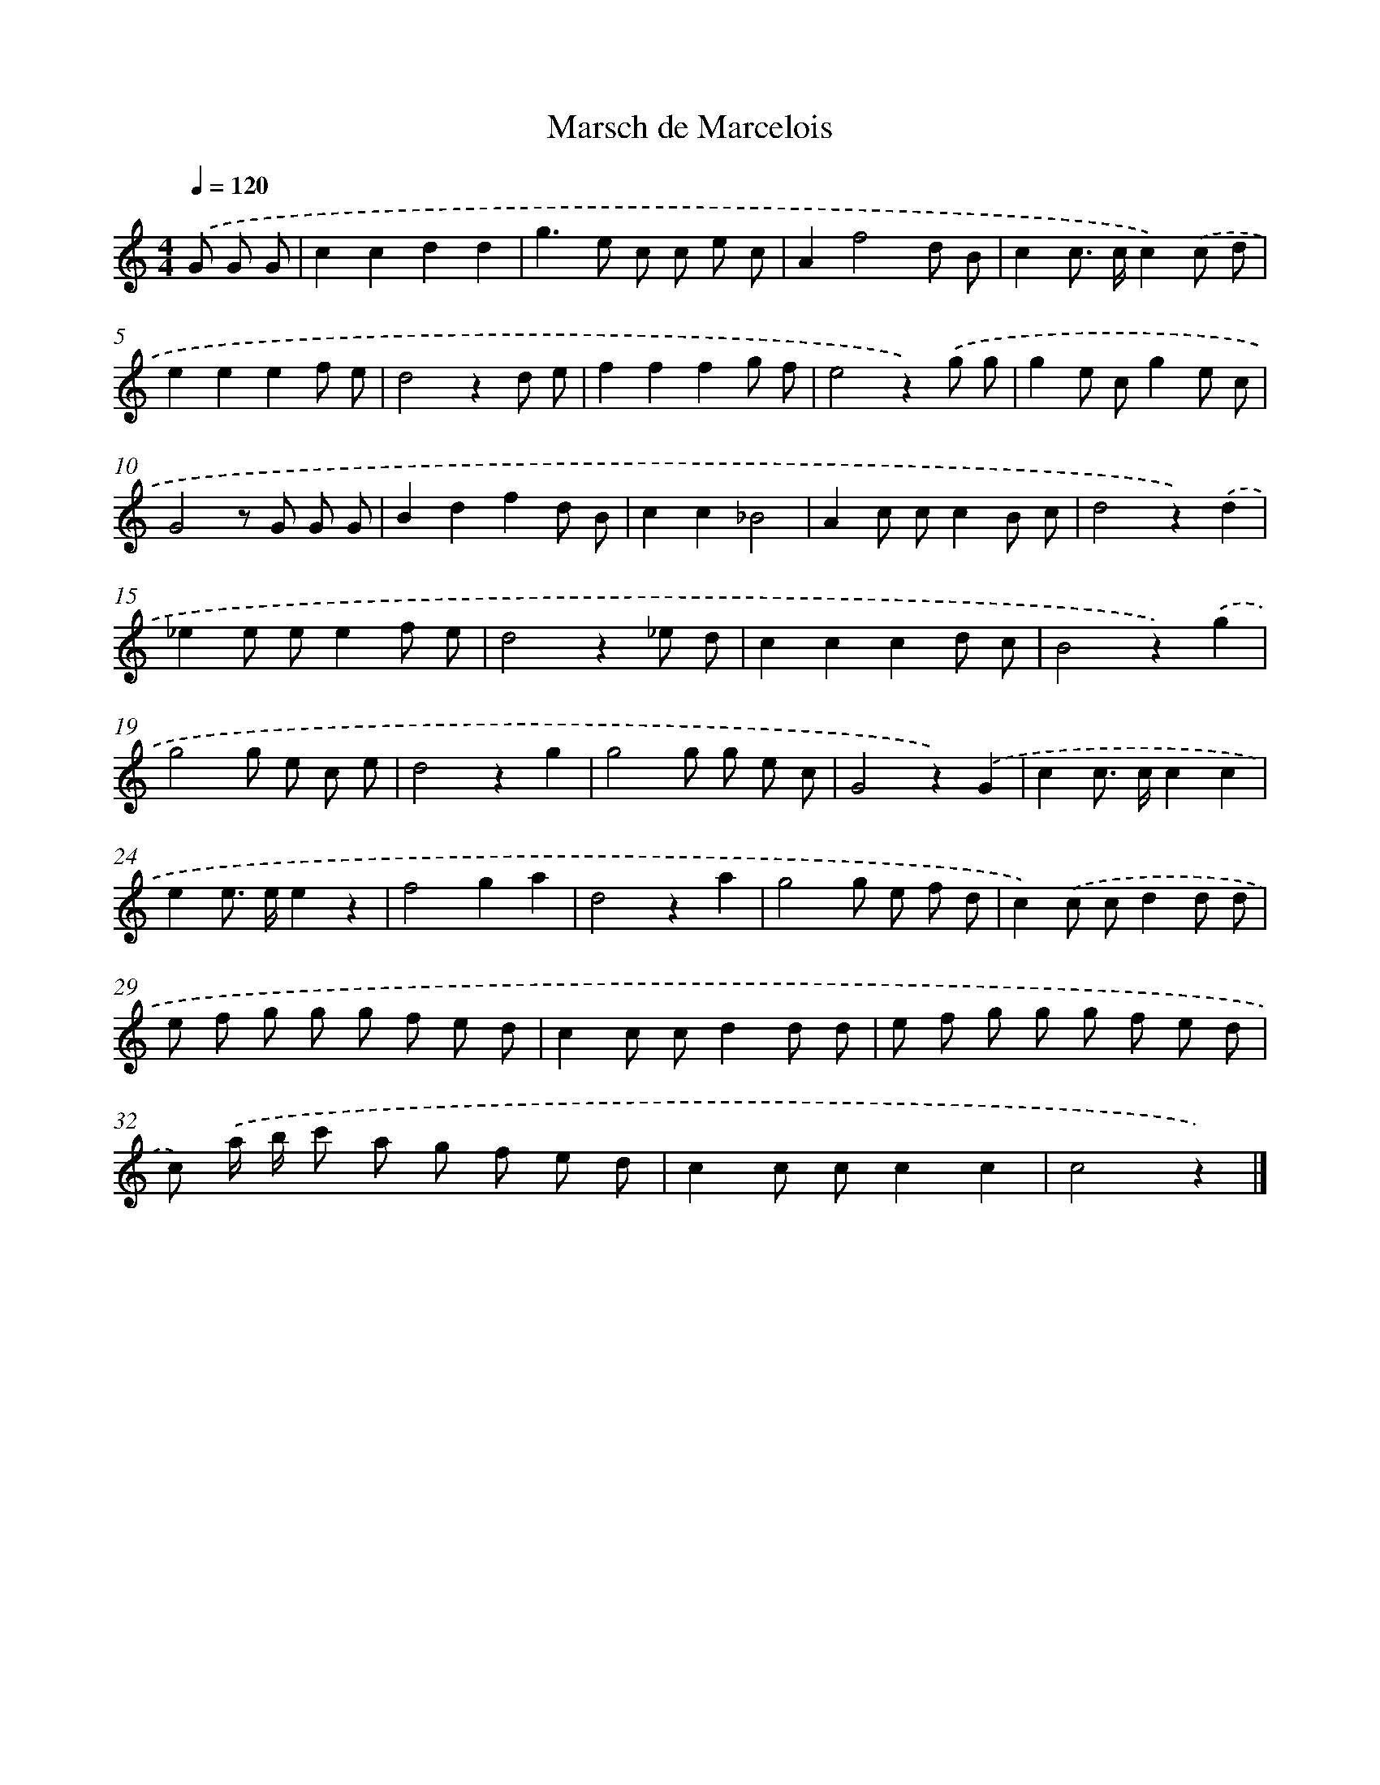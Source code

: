 X: 14755
T: Marsch de Marcelois
%%abc-version 2.0
%%abcx-abcm2ps-target-version 5.9.1 (29 Sep 2008)
%%abc-creator hum2abc beta
%%abcx-conversion-date 2018/11/01 14:37:47
%%humdrum-veritas 3690015418
%%humdrum-veritas-data 104447203
%%continueall 1
%%barnumbers 0
L: 1/8
M: 4/4
Q: 1/4=120
K: C clef=treble
.('G G G [I:setbarnb 1]|
c2c2d2d2 |
g2>e2 c c e c |
A2f4d B |
c2c> cc2).('c d |
e2e2e2f e |
d4z2d e |
f2f2f2g f |
e4z2).('g g |
g2e cg2e c |
G4z G G G |
B2d2f2d B |
c2c2_B4 |
A2c cc2B c |
d4z2).('d2 |
_e2e ee2f e |
d4z2_e d |
c2c2c2d c |
B4z2).('g2 |
g4g e c e |
d4z2g2 |
g4g g e c |
G4z2).('G2 |
c2c> cc2c2 |
e2e> ee2z2 |
f4g2a2 |
d4z2a2 |
g4g e f d |
c2).('c cd2d d |
e f g g g f e d |
c2c cd2d d |
e f g g g f e d |
c) .('a/ b/ c' a g f e d |
c2c cc2c2 |
c4z2) |]
